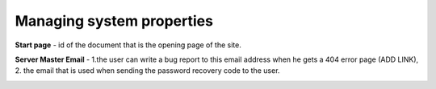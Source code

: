 Managing system properties
==========================

**Start page** - id of the document that is the opening page of the site.

**Server Master Email** - 1.the user can write a bug report to this email address when he gets a 404 error page (ADD LINK), 2. the email that is used when sending the password recovery code to the user.

.. image:: _static/admin-system-properties.png